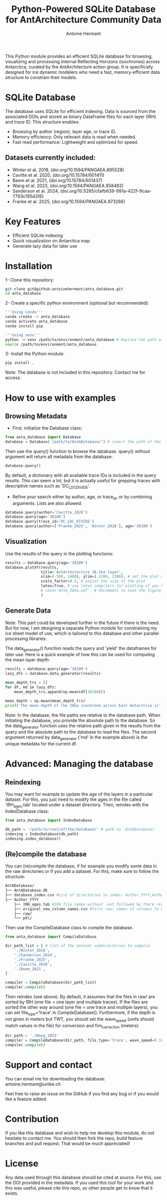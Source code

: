 #+title: Python-Powered SQLite Database for AntArchitecture Community Data
#+author: Antoine Hermant

This Python module provides an efficient SQLite database for browsing, visualizing and processing Internal Reflecting Horizons (isochrones) across Antarctica, curated by the AntArchitecture action group. It is specifically designed for ice dynamic modelers who need a fast, memory-efficient data structure to constrain their models.

* SQLite Database
The database uses SQLite for efficient indexing. Data is sourced from the associated DOIs and stored as binary DataFrame files for each layer (IRH) and trace ID. This structure enables:
- Browsing by author (region), layer age, or trace ID.
- Memory efficiency: Only relevant data is read when needed.
- Fast read performance: Lightweight and optimized for speed.
** Datasets currently included:
- Winter et al. 2018, (doi.org/10.1594/PANGAEA.895528)
- Cavitte et al. 2020, (doi.org/10.15784/601411)
- Beem et al. 2021, (doi.org/10.15784/601437)
- Wang et al. 2023, (doi.org/10.1594/PANGAEA.958462)
- Sanderson et al. 2024, (doi.org/10.5285/cfafb639-991a-422f-9caa-7793c195d316)
- Franke et al. 2025, (doi.org/10.1594/PANGAEA.973266)
* Key Features
- Efficient SQLite indexing
- Quick visualization on Antarctica map
- Generate lazy data for later use
* Installation
1- Clone this repository:
#+begin_src bash
git clone git@github:antoinehermant/anta_database.git
cd anta_database
#+end_src
2- Create a specific python environment (optional but recommended):
#+begin_src bash
'''Using conda'''
conda create -n anta_database
conda activate anta_database
conda install pip

'''Using venv'''
python -m venv /path/to/environment/anta_database # Replace the path with your desired environment path
source /path/to/environment/anta_database
#+end_src
3- Install the Python module:
#+begin_src bash
pip install .
#+end_src
Note: The database is not included in this repository. Contact me for access.
* How to use with examples
** Browsing Metadata
- First, initialize the Database class:
#+begin_src python
from anta_database import Database
database = Database('/path/to/AntADatabase/') # insert the path of the downloaded database, absolute path is recommanded
#+end_src

#+RESULTS:

Then use the query() function to browse the database. query() without argument will return all metadata from the database:
#+begin_src python
database.query()
#+end_src
By default, a dictionary with all available trace IDs is included in the query results. This can seem a lot, but it is actually useful for grepping traces with descriptive names such as 'DC_LDC_DIVIDE'.

- Refine your search either by author, age, or trace_id, or by combining arguments. Lists are also allowed:
#+begin_src python
database.query(author='Cavitte_2020')
database.query(age='38100')
database.query(trace_id='DC_LDC_DIVIDE')
database.query(author=['Franke_2025', 'Winter_2018'], age='38100')
#+end_src
** Visualization
Use the results of the query in the plotting functions:
#+begin_src python
results = database.query(age='38100')
database.plotXY(results,
                title='AntArchitecture 38.1ka layer',
                xlim=(-500, 2400), ylim=(-2200, 2200), # set the plot extent in km
                scale_factor=0.5, # adjust the size of the plot
                latex=True, # use latex compilers for plotting if you have them installed on your system
                # save='AntA_38ka.pdf', # Uncomment to save the figure, otherwise it we visualize with pyplot
                )
#+end_src
#+CAPTION: Example figure
#+ATTR_ORG: :width 500 :align center
[[./anta_database/figures/AntA_38ka.png]]
** Generate Data
Note: This part could be developed further in the future if there is the need. But for now, I am designing a separate Python module for constraining my ice sheet model of use, which is tailored to this database and other parallel processing libraries.

The data_generator() function reads the query and 'yield' the dataframes for later use.
Here is a quick example of how this can be used for computing the mean layer depth:
#+begin_src python
results = database.query(age='38100')
lazy_dfs = database.data_generator(results)

mean_depth_trs = []
for df, md in lazy_dfs:
    mean_depth_trs.append(np.mean(df[38100]))

mean_depth = np.mean(mean_depth_trs)
print('The mean depth of the 38ka isochrone across East Antarctica is', mean_depth, 'm')
#+end_src
Note: In the database, the file paths are relative to the database path. When initiating the database, you provide the absolute path to the database. So the data_generator function uses the relative path given in the results from the query and the absolute path to the database to read the files. The second argument returned by data_generator ('md' in the example above) is the unique metadata for the current df.
* Advanced: Managing the database
** Reindexing
You may want for example to update the age of the layers in a particular dataset.
For this, you just need to modify the ages in the file called 'IRH_ages.tab' located under a dataset directory. Then, reindex with the IndexDatabase class:
#+begin_src python
from anta_database import IndexDatabase

db_path = '/path/to/root/of/the/database/' # path to 'AntADatabase/'
indexing = IndexDatabase(db_path)
indexing.index_database()
#+end_src
** (Re)compile the database
You can (re)compile the database, if for example you modify some data in the raw directories or if you add a dataset.
For this, make sure to follow the structure:
#+begin_src bash
AntADatabase/
├── AntADatabase.db
├── database_index.csv #List of directories to index: Author_YYYY,Author et al. YYYY,doi
├── Author_YYYY
    ├── IRH_ages.tab #IRH file names without .ext followed by there respective age in years
    ├── original_new_column_names.csv #first row: names of columns to keep from raw files, second row: how the columns should be renamed
    ├── raw/
    └── pkl/
#+end_src
Then use the CompileDatabase class to compile the database.
#+begin_src python
from anta_database import CompileDatabase

dir_path_list = [ # list of the dataset subdirectories to compile
    './Winter_2018',
    './Sanderson_2024',
    './Franke_2025',
    './Cavitte_2020',
    './Beem_2021',
]

compiler = CompileDatabase(dir_path_list)
compiler.compile()
#+end_src
Then reindex (see above).
By default, it assumes that the files in raw/ are sorted by IRH (one file = one layer and multiple traces). If the files are sorted the other way around (one file = one trace and multiple layers), you can set file_type='trace' in CompileDatabase(). Furthermore, if the depth is not given in meters but TWT, you should set the wave_speed (units should match values in the file) for conversion and firn_correction (meters):
#+begin_src python
dir_path = './Wang_2023'
compiler = CompileDatabase(dir_path, file_type='trace', wave_speed=0.1685, firn_correction=15.5)
compiler.compile()
#+end_src
* Support and contact
You can email me for downloading the database: antoine.hermant@unibe.ch

Feel free to raise an issue on the GitHub if you find any bug or if you would like a feature added.
* Contribution
If you like this database and wish to help me develop this module, do not hesitate to contact me. You should then fork the repo, build feature branches and pull request. That would be much appreciated!
* License
Any data used through this database should be cited at source. For this, use the DOI provided in the metadata.
If you used this tool for your work and this was useful, please cite this repo, so other people get to know that it exists.
